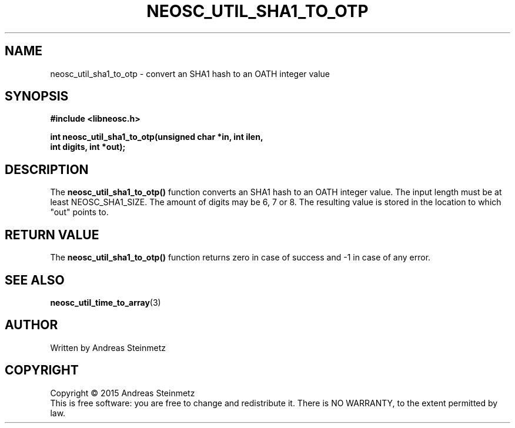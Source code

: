 .TH NEOSC_UTIL_SHA1_TO_OTP 3  2015-04-10 "" ""
.SH NAME
neosc_util_sha1_to_otp \-  convert an SHA1 hash to an OATH integer value
.SH SYNOPSIS
.nf
.B #include <libneosc.h>
.sp
.BI "int neosc_util_sha1_to_otp(unsigned char *in, int ilen,"
.BI "                           int digits, int *out);"
.SH DESCRIPTION
The
.BR neosc_util_sha1_to_otp()
function converts an SHA1 hash to an OATH integer value. The input length must be at least NEOSC_SHA1_SIZE. The amount of digits may be 6, 7 or 8. The resulting value is stored in the location to which "out" points to.
.SH RETURN VALUE
The
.BR neosc_util_sha1_to_otp()
function returns zero in case of success and -1 in case of any error.
.SH SEE ALSO
.BR neosc_util_time_to_array (3)
.SH AUTHOR
Written by Andreas Steinmetz
.SH COPYRIGHT
Copyright \(co 2015 Andreas Steinmetz
.br
This is free software: you are free to change and redistribute it.
There is NO WARRANTY, to the extent permitted by law.
